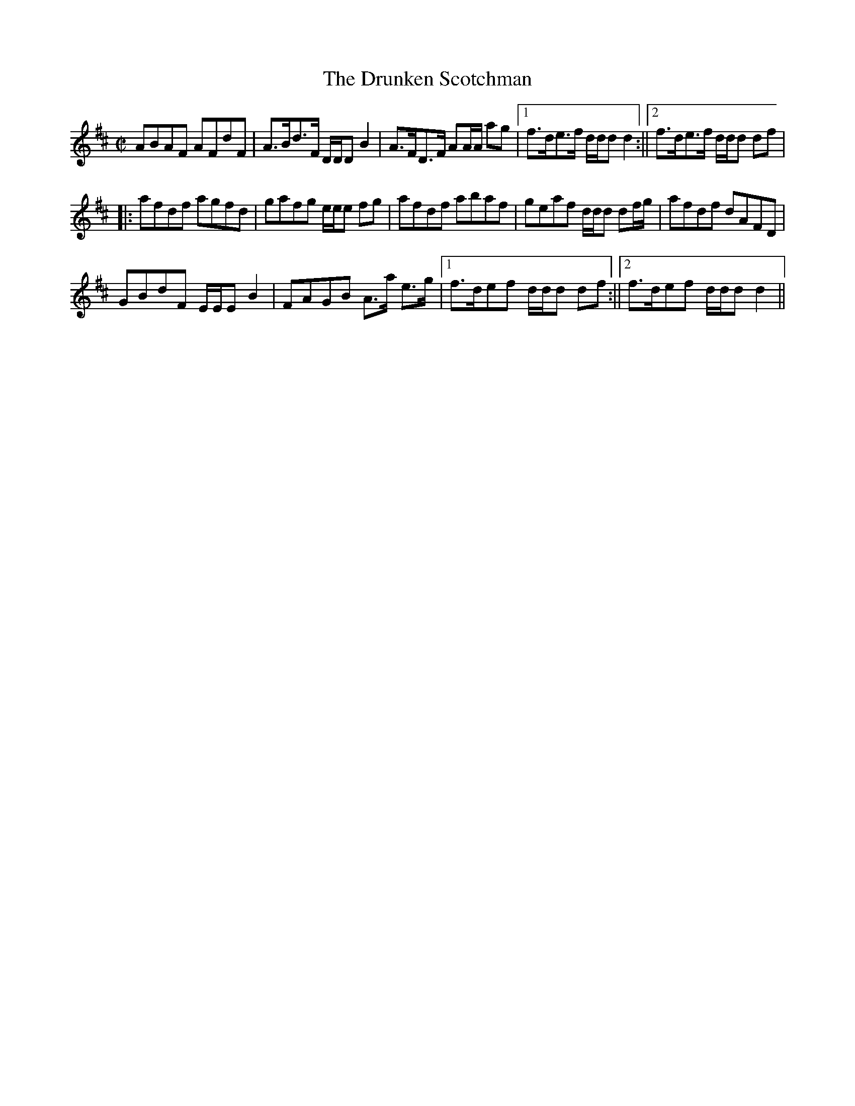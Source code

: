 X:1
T:Drunken Scotchman, The
M:C|
L:1/8
B:Thompson's Compleat Collection of 200 Favourite Country Dances, vol. 1 (London, 1757)
Z:Transcribed and edited by Flynn Titford-Mock, 2007
Z:abc's:AK/Fiddler's Companion
K:D
ABAF AFdF|A>Bd>F D/D/D B2|A>FD>F AA/A/ ag|1 f>de>f d/d/d d2:||2 f>de>f d/d/d df|
|:afdf agfd|gafg e/e/e fg|afdf abaf|geaf d/d/d df/g/|afdf dAFD|
GBdF E/E/E B2|FAGB A>a e>g|1 f>def d/d/d df:||2 f>def d/d/d d2||
